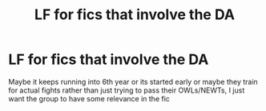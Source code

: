 #+TITLE: LF for fics that involve the DA

* LF for fics that involve the DA
:PROPERTIES:
:Author: brockothrow
:Score: 7
:DateUnix: 1613700968.0
:DateShort: 2021-Feb-19
:FlairText: Request
:END:
Maybe it keeps running into 6th year or its started early or maybe they train for actual fights rather than just trying to pass their OWLs/NEWTs, I just want the group to have some relevance in the fic

